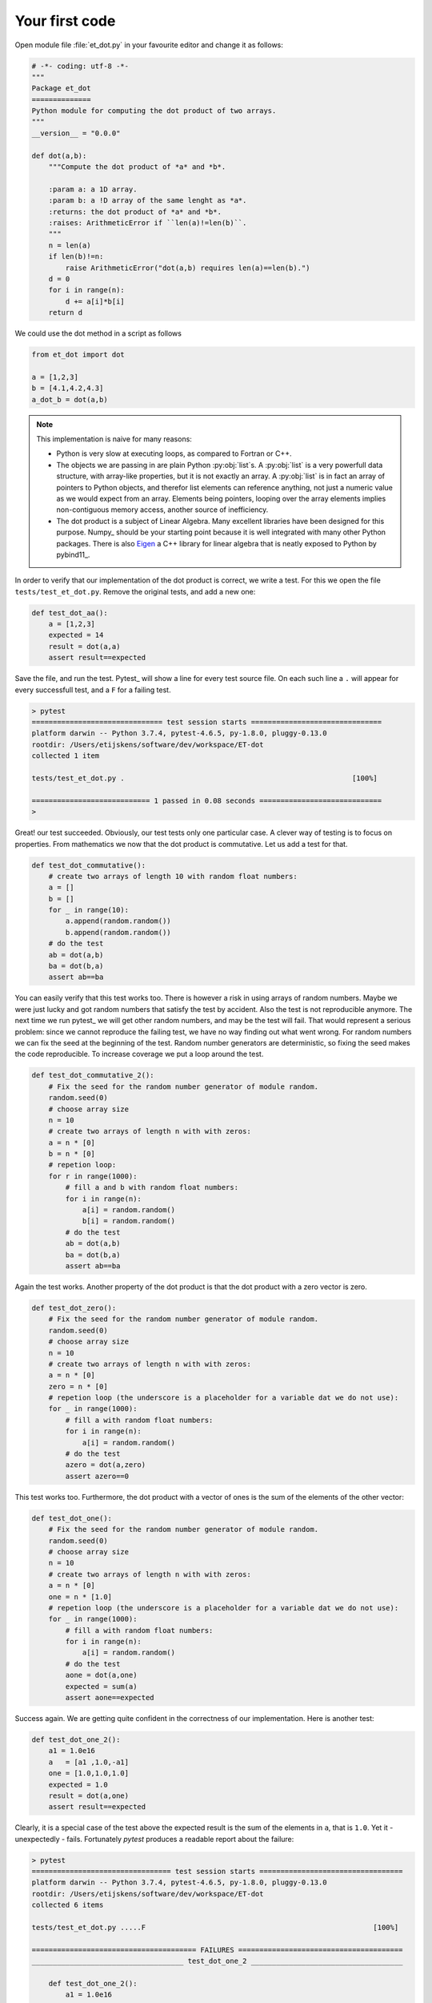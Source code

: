 Your first code
---------------
   
Open module file :file:`et_dot.py` in your favourite editor and change it as follows:

.. code-block:: python

   # -*- coding: utf-8 -*-
   """
   Package et_dot
   ==============
   Python module for computing the dot product of two arrays.
   """
   __version__ = "0.0.0"
   
   def dot(a,b):
       """Compute the dot product of *a* and *b*.
       
       :param a: a 1D array.
       :param b: a !D array of the same lenght as *a*.
       :returns: the dot product of *a* and *b*.
       :raises: ArithmeticError if ``len(a)!=len(b)``.
       """
       n = len(a)
       if len(b)!=n:
           raise ArithmeticError("dot(a,b) requires len(a)==len(b).")
       d = 0 
       for i in range(n):
           d += a[i]*b[i]
       return d

We could use the dot method in a script as follows

.. code-block:: python

   from et_dot import dot
   
   a = [1,2,3]
   b = [4.1,4.2,4.3]
   a_dot_b = dot(a,b) 

.. note::
   This implementation is naive for many reasons:
   
   * Python is very slow at executing loops, as compared to Fortran or C++. 
   * The objects we are passing in are plain Python :py:obj:`list`s. A :py:obj:`list`
     is a very powerfull data structure, with array-like properties, but it is not
     exactly an array. A :py:obj:`list` is in fact an array of pointers to Python
     objects, and therefor list elements can reference anything, not just a numeric 
     value as we would expect from an array. Elements being pointers, looping over the
     array elements implies non-contiguous memory access, another source of inefficiency.   
   * The dot product is a subject of Linear Algebra. Many excellent libraries have been
     designed for this purpose. Numpy_ should be your starting
     point because it is well integrated with many other Python packages. There is also
     `Eigen <http://eigen.tuxfamily.org/index.php?title=Main_Page>`_
     a C++ library for linear algebra that is neatly exposed to Python by 
     pybind11_.
      
   
In order to verify that our implementation of the dot product is correct, we write a 
test. For this we open the file ``tests/test_et_dot.py``. Remove the original tests, 
and add a new one: 

.. code-block:: python

   def test_dot_aa():
       a = [1,2,3]
       expected = 14
       result = dot(a,a)
       assert result==expected

Save the file, and run the test. Pytest_ will show a line for every test source file.
On each such line a ``.`` will appear for every successfull test, and a ``F`` for a 
failing test.

.. code-block:: bash

   > pytest
   =============================== test session starts ===============================
   platform darwin -- Python 3.7.4, pytest-4.6.5, py-1.8.0, pluggy-0.13.0
   rootdir: /Users/etijskens/software/dev/workspace/ET-dot
   collected 1 item
   
   tests/test_et_dot.py .                                                      [100%]
   
   ============================ 1 passed in 0.08 seconds =============================
   >


Great! our test succeeded. Obviously, our test tests only one particular case. 
A clever way of testing is to focus on properties. From mathematics we now that 
the dot product is commutative. Let us add a test for that. 

.. code-block:: python

   def test_dot_commutative():
       # create two arrays of length 10 with random float numbers: 
       a = []
       b = []
       for _ in range(10):
           a.append(random.random())
           b.append(random.random())
       # do the test
       ab = dot(a,b)
       ba = dot(b,a)
       assert ab==ba

You can easily verify that this test works too. There is however a risk in using 
arrays of random numbers. Maybe we were just lucky and got random numbers that satisfy
the test by accident. Also the test is not reproducible anymore. The next time we run
pytest_ we will get other random numbers, and may be the test will fail. That would 
represent a serious problem: since we cannot reproduce the failing test, we have no way
finding out what went wrong. For random numbers we can fix the seed at the beginning of
the test. Random number generators are deterministic, so fixing the seed makes the code
reproducible. To increase coverage we put a loop around the test. 

.. code-block:: python

   def test_dot_commutative_2():
       # Fix the seed for the random number generator of module random.
       random.seed(0)
       # choose array size
       n = 10
       # create two arrays of length n with with zeros:
       a = n * [0]
       b = n * [0]
       # repetion loop:
       for r in range(1000): 
           # fill a and b with random float numbers: 
           for i in range(n):
               a[i] = random.random()
               b[i] = random.random()
           # do the test
           ab = dot(a,b)
           ba = dot(b,a)
           assert ab==ba
           
Again the test works. Another property of the dot product is that the dot product
with a zero vector is zero. 

.. code-block:: python

   def test_dot_zero():
       # Fix the seed for the random number generator of module random.
       random.seed(0)
       # choose array size
       n = 10
       # create two arrays of length n with with zeros:
       a = n * [0]
       zero = n * [0]
       # repetion loop (the underscore is a placeholder for a variable dat we do not use):
       for _ in range(1000): 
           # fill a with random float numbers: 
           for i in range(n):
               a[i] = random.random()
           # do the test
           azero = dot(a,zero)
           assert azero==0

This test works too. Furthermore, the dot product with a vector of ones is the sum of
the elements of the other vector:

.. code-block:: python

   def test_dot_one():
       # Fix the seed for the random number generator of module random.
       random.seed(0)
       # choose array size
       n = 10
       # create two arrays of length n with with zeros:
       a = n * [0]
       one = n * [1.0]
       # repetion loop (the underscore is a placeholder for a variable dat we do not use):
       for _ in range(1000): 
           # fill a with random float numbers: 
           for i in range(n):
               a[i] = random.random()
           # do the test
           aone = dot(a,one)
           expected = sum(a)
           assert aone==expected


Success again. We are getting quite confident in the correctness of our implementation. Here 
is another test: 
   
.. code-block:: python

   def test_dot_one_2():
       a1 = 1.0e16
       a   = [a1 ,1.0,-a1]
       one = [1.0,1.0,1.0]
       expected = 1.0
       result = dot(a,one)
       assert result==expected

Clearly, it is a special case of the test above the expected result is the sum of the elements
in ``a``, that is ``1.0``. Yet it - unexpectedly - fails. Fortunately *pytest* produces a readable
report about the failure:

.. code-block:: bash

   > pytest
   ================================= test session starts ==================================
   platform darwin -- Python 3.7.4, pytest-4.6.5, py-1.8.0, pluggy-0.13.0
   rootdir: /Users/etijskens/software/dev/workspace/ET-dot
   collected 6 items
   
   tests/test_et_dot.py .....F                                                      [100%]
   
   ======================================= FAILURES =======================================
   ____________________________________ test_dot_one_2 ____________________________________
   
       def test_dot_one_2():
           a1 = 1.0e16
           a   = [a1 , 1.0, -a1]
           one = [1.0, 1.0, 1.0]
           expected = 1.0
           result = dot(a,one)
   >       assert result==expected
   E       assert 0.0 == 1.0
   
   tests/test_et_dot.py:91: AssertionError
   ========================== 1 failed, 5 passed in 0.17 seconds ==========================
   >

Mathematically, our expectations about the outcome of the test are certainly correct. Yet,
*pytest* tells us it found that the result is ``0.0`` rather than ``1.0``. What could possibly
be wrong? Well our mathematical expectations are based on our - false - assumption that the 
elements of ``a`` are real numbers, most of which in decimal representation are characterised
by an infinite number of digits. Computer memory being finite, however, Python (and for that
matter all other programming languages) uses a finite number of bits to approximate real 
numbers. These numbers are called *floating point numbers* and their arithmetic is called 
*floating point arithmetic*.  *Floating point arithmetic* has quite different properties than
real number arithmetic. A floating point number in Python uses 64 bits which yields 
approximately 15 representable digits. Observe the consequences of this in the Python statements
below:
   
.. code-block:: python
   
   >>> 1.0 + 1e16
   1e+16
   >>> 1e16 + 1.0 == 1e16
   True
   >>> 1.0 + 1e16 == 1e16
   True
   >>> 1e16 + 1.0 - 1e16
   0.0

There are several lessons to be learned from this:

* The test does not fail because our code is wrong, but because our mind is used to reasoning 
  about real number arithmetic, rather than *floating point arithmetic* rules. As the latter 
  is subject to round-off errors, tests sometimes fail unexpectedly.  Note that for comparing 
  floating point numbers the the standard library provides a :py:meth:`math.isclose` method.
* Another silent assumption by which we can be mislead is in the random numbers. In fact,
  :py:meth:`random.random` generates pseudo-random numbers **in the interval ``[0,1[``**, which 
  is quite a bit smaller than ``]-inf,+inf[``. No matter how often we run the test the special 
  case above that fails will never be encountered, which may lead to unwarranted confidence in
  the code.
  
So, how do we cope with the failing test? Here is a way using :py:meth:`math.isclose`:

.. code-block:: python
   
   def test_dot_one_2():
       a1 = 1.0e16
       a   = [a1 , 1.0, -a1]
       one = [1.0, 1.0, 1.0]
       expected = 1.0
       result = dot(a,one)
       # assert result==expected
       assert math.isclose(result, expected, abs_tol=10.0)

This is a reasonable solution if we accept that when dealing with numbers as big as ``1e19``,
an absolute difference of ``10`` is negligible.

Another aspect that should be tested is the behavior of the code in exceptional circumstances.
Does it indeed raise :py:exc:`ArithmeticError` if the arguments are not of the same length?
Here is a test:

.. code-block:: python
   
   def test_dot_unequal_length():
       a = [1,2]
       b = [1,2,3]
       with pytest.raises(ArithmeticError):
           dot(a,b)

Here, :py:meth:`pytest.raises` is a *context manager* that will verify that :py:exc:`ArithmeticError`
is raise when its body is executed. 

.. note:: a detailed explanation about context managers see 
   https://jeffknupp.com/blog/2016/03/07/python-with-context-managers//

Note that you can easily make :meth:`et_dot.dot` raise other
exceptions, e.g. :exc:`TypeError` by passing in arrays of non-numeric types:

.. code-block:: python
   
   >>> dot([1,2],[1,'two'])
   Traceback (most recent call last):
     File "<stdin>", line 1, in <module>
     File "/Users/etijskens/software/dev/workspace/ET-dot/et_dot.py", line 23, in dot
       d += a[i]*b[i]
   TypeError: unsupported operand type(s) for +=: 'int' and 'str'
   >>>

Note that it is not the product ``a[i]*b[i]`` for ``i=1`` that is wreaking havoc, but 
the addition of its result to ``d``.
 
At this point you might notice that even for a very simple and well defined function
as the dot product the amount of test code easily exceeds the amount of tested code 
by a factor of 5 or more. This is not at all uncommon. As the tested code here is an
isolated piece of code, you will probably leave it alone as soon as it passes the tests
and you are confident in the solution. If at some point, the :py:meth:`dot` would fail
you should write a test that reproduces the error and improve the solution so that it
passes the test.

When constructing software for more complex problems, there will very soon be many
interacting components and running the tests after modifying one of the components
will help you assure that all components still play well together, and spot problems
as soon as possible.
